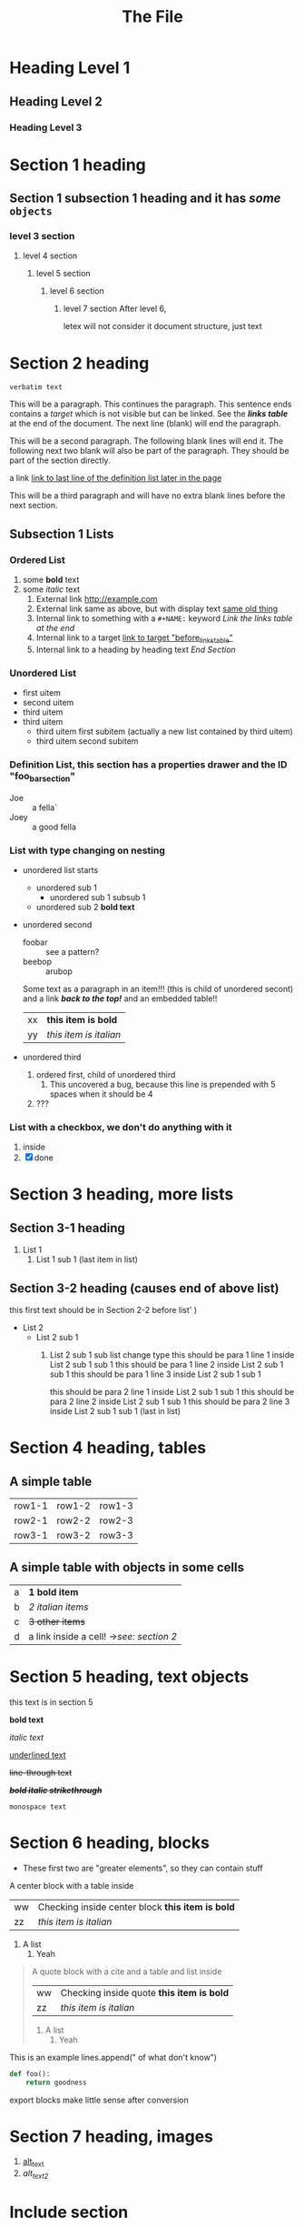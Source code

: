 :PROPERTIES:
:ID: 00000000-0000-0000-0000-000000000001
:END:
#+title: The File
#+OPTIONS: broken-links:mark
* Heading Level 1
** Heading Level 2
*** Heading Level 3
:PROPERTIES:
:ID: 00000000-0000-0000-0000-000000000002
:END:
* Section 1 heading
** Section 1 subsection 1 heading and it has */some/* ~objects~
*** level 3 section
**** level 4 section
***** level 5 section 
****** level 6 section 
******* level 7 section After level 6,
letex will not consider it document structure, just text


* Section 2 heading
=verbatim text=

This will be a paragraph.
This continues the paragraph. This sentence ends contains a /target/
<<paragraph1>> which is not visible but can be linked. See the [[links_table][*links table*]]
at the end of the document.  The next line (blank) will end the
paragraph.

This will be a second paragraph. 
The following blank lines will end it.
The following next two blank will also be part of the paragraph.
They should be part of the section directly.

a link [[arubop][link to last line of the definition list later in the page]]

This will be a third paragraph and will have no extra blank lines before the next section.
** Subsection 1 Lists
*** Ordered List
#+NAME: list_1
1. some *bold* text
2. some /italic/ text
   1. External link [[http://example.com]]
   2. External link same as above, but with display text [[http://example.com][same old thing]]
   3. Internal link to something with a ~#+NAME:~ keyword [[links_table][Link the links table at the end]]
   4. Internal link to a target  [[before_links_table][link to target "before_links_table"]]
   5. Internal link to a heading by heading text [[End Section]]
*** Unordered List
#+NAME: unordered_list_1
+ first uitem
+ second uitem
+ third uitem
+ third uitem
  + third uitem first subitem (actually a new list contained by third uitem)
  + third uitem second subitem
*** Definition List, this section has a properties drawer and the ID "foo_bar_section"
:PROPERTIES:
:ID: foo_bar_section
:END:
#+NAME: definition_list_1
+ Joe :: a fella`
+ Joey :: a good fella
*** List with type changing on nesting
- unordered list starts
  - unordered sub 1
    - unordered sub 1 subsub 1
  - unordered sub 2 *bold text*
- unordered second 
  + foobar :: see a pattern?
  + beebop :: arubop <<arubop>>
  Some text as a paragraph in an item!!! (this is child of unordered secont)
  and a link [[Section 1 heading][*/back to the top!/*]]
  and an embedded table!!
    | xx | *this item is bold* |
    | yy | /this item is italian/ |
- unordered third
  1. ordered first, child of unordered third
     1. This uncovered a bug, because this line is prepended with 5 spaces when it should be 4
  2. ???
     

	
*** List with a checkbox, we don't do anything with it
  1) inside
  2) [X] done


* Section 3 heading, more lists
** Section 3-1 heading
1. List 1
   1. List 1 sub 1 (last item in list)
** Section 3-2 heading (causes end of above list)
this first text should be in Section 2-2 before list' )
+ List 2
  + List 2 sub 1
    1. List 2 sub 1 sub list change type
      this should be para 1 line 1 inside List 2 sub 1 sub 1
      this should be para 1 line 2 inside List 2 sub 1 sub 1
      this should be para 1 line 3 inside List 2 sub 1 sub 1
      
      this should be para 2 line 1 inside List 2 sub 1 sub 1
      this should be para 2 line 2 inside List 2 sub 1 sub 1
      this should be para 2 line 3 inside List 2 sub 1 sub 1 (last in list)


* Section 4 heading, tables
** A simple table
| row1-1 | row1-2 | row1-3 |
| row2-1 | row2-2 | row2-3 |
| row3-1 | row3-2 | row3-3 |

** A simple table with objects in some cells
| a | *1 bold item* |
| b | /2 italian items/ |
| c | +3 other items+ |
| d | a link inside a cell! ->[[Section 2 heading][see: section 2]] |

* Section 5 heading, text objects
this text is in section 5

 *bold text*

/italic text/

_underlined text_

+line-through text+

 */+bold italic strikethrough+/*

~monospace text~
* Section 6 heading, blocks
  * These first two are "greater elements", so they can contain stuff
#+BEGIN_CENTER center1
A center block with a table inside
    | ww | Checking inside center block *this item is bold* |
    | zz | /this item is italian/ |
1. A list
   1. Yeah
#+END_CENTER
#+BEGIN_QUOTE quote1
A quote block with a cite and  a table and list inside
#+NAME: table_1
    | ww | Checking inside quote *this item is bold* |
    | zz | /this item is italian/ |
1. A list
   1. Yeah
#+END_QUOTE
#+BEGIN_EXAMPLE python
 This is an example
    lines.append(" of what don't know")
#+END_EXAMPLE
#+BEGIN_SRC python
def foo():
    return goodness
#+END_SRC
#+BEGIN_COMMENT 
 I have things to say
 and they should be heard!
#+END_COMMENT
#+BEGIN_EXPORT 
 export blocks make little sense after conversion 
#+END_EXPORT

* Section 7 heading, images
#+NAME: image_links
1. [[file:./dolphin.jpg][alt_text]]
2. [[dolphin.jpg][alt_text_2]]

* Include section
#+BEGIN_FILE_INCLUDE
includer1.org
includer2.org
#+END_FILE_INCLUDE
* End Section
<<before_links_table>>
#+NAME: links_table
| Next cell points to paragraph 1 in list 1 under section 2 | [[paragraph1][link to paragraph1]]                              |
| Next cell points to list1 under section 2                 | [[list_1][link to list 1]]                                      |
| Next cell points to a heading by text reference           | [[Section 1 heading][link to section 1 *with some bold text!*]] |
| Next cell has an unresolvable link                        | [[flabist][link to **bad thing!*]]                              |
| Next cell links to included file by id                    | [[id:00000000-0000-0000-0000-000000000010][include_file_1]]     |
| Next cell links to unordered list 1                       | [[unordered_list_1][link to unordered list 1]]                  |
| Next cell links to definition list 1                      | [[definition_list_1][link to definition list 1]]                |



